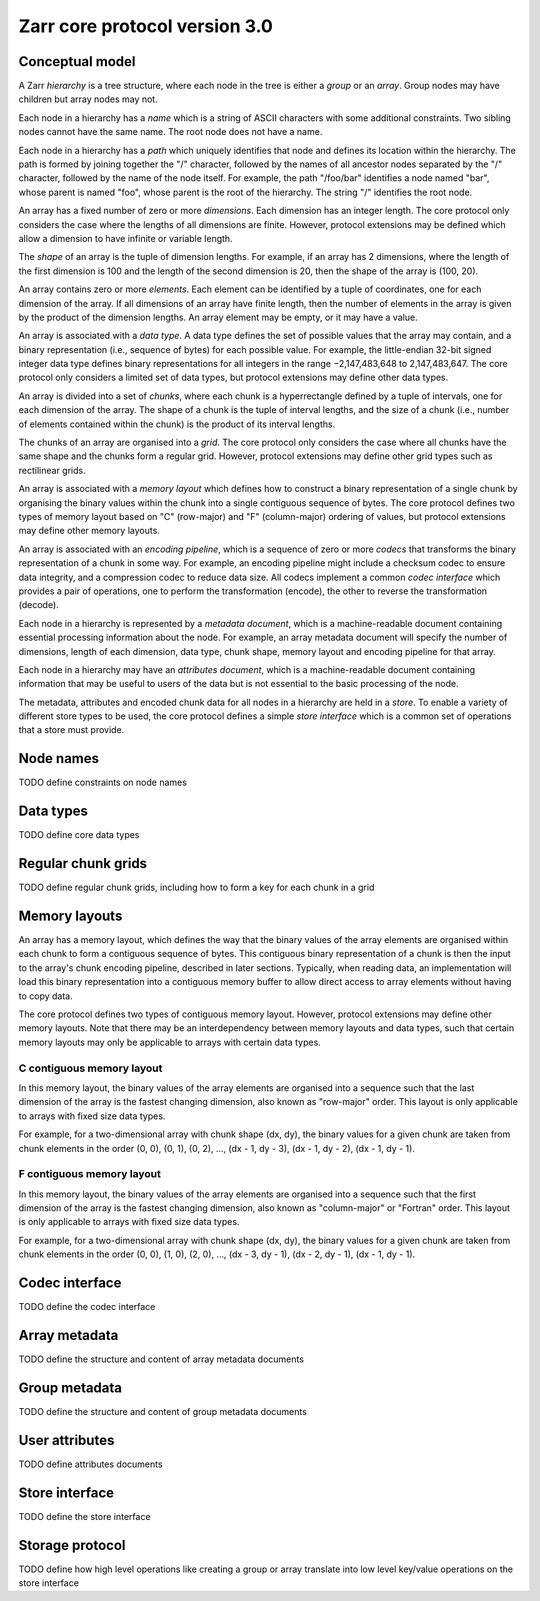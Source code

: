 Zarr core protocol version 3.0
==============================


Conceptual model
----------------

A Zarr *hierarchy* is a tree structure, where each node in the tree is
either a *group* or an *array*. Group nodes may have children
but array nodes may not.

Each node in a hierarchy has a *name* which is a string of ASCII
characters with some additional constraints. Two sibling nodes cannot 
have the same name. The root node does not have a name.

Each node in a hierarchy has a *path* which uniquely identifies that
node and defines its location within the hierarchy. The path is formed 
by joining together the "/" character, followed by the names of all 
ancestor nodes separated by the "/" character, followed by the name of 
the node itself. For example, the path "/foo/bar" identifies a node 
named "bar", whose parent is named "foo", whose parent is the root of 
the hierarchy. The string "/" identifies the root node.

An array has a fixed number of zero or more *dimensions*. Each dimension has an
integer length. The core protocol only considers the case where the
lengths of all dimensions are finite. However, protocol extensions may
be defined which allow a dimension to have infinite or variable
length.

The *shape* of an array is the tuple of dimension lengths. For
example, if an array has 2 dimensions, where the length of the first
dimension is 100 and the length of the second dimension is 20, then
the shape of the array is (100, 20).

An array contains zero or more *elements*. Each element can be
identified by a tuple of coordinates, one for each dimension of the
array. If all dimensions of an array have finite length, then the
number of elements in the array is given by the product of the
dimension lengths. An array element may be empty, or it may have a
value.

An array is associated with a *data type*. A data type defines the set
of possible values that the array may contain, and a binary
representation (i.e., sequence of bytes) for each possible value. For
example, the little-endian 32-bit signed integer data type defines
binary representations for all integers in the range −2,147,483,648 to
2,147,483,647. The core protocol only considers a limited set of data
types, but protocol extensions may define other data types.

An array is divided into a set of *chunks*, where each chunk is a
hyperrectangle defined by a tuple of intervals, one for each dimension
of the array. The shape of a chunk is the tuple of interval lengths,
and the size of a chunk (i.e., number of elements contained within the
chunk) is the product of its interval lengths.

The chunks of an array are organised into a *grid*. The core protocol
only considers the case where all chunks have the same shape and the
chunks form a regular grid. However, protocol extensions may define
other grid types such as rectilinear grids.

An array is associated with a *memory layout* which defines how to
construct a binary representation of a single chunk by organising the
binary values within the chunk into a single contiguous sequence of
bytes. The core protocol defines two types of memory layout based on
"C" (row-major) and "F" (column-major) ordering of values, but
protocol extensions may define other memory layouts.

An array is associated with an *encoding pipeline*, which is a
sequence of zero or more *codecs* that transforms the binary
representation of a chunk in some way. For example, an encoding
pipeline might include a checksum codec to ensure data integrity, and
a compression codec to reduce data size. All codecs implement a common
*codec interface* which provides a pair of operations, one to perform
the transformation (encode), the other to reverse the transformation
(decode).

Each node in a hierarchy is represented by a *metadata document*,
which is a machine-readable document containing essential processing
information about the node. For example, an array metadata document
will specify the number of dimensions, length of each dimension, data
type, chunk shape, memory layout and encoding pipeline for that array.

Each node in a hierarchy may have an *attributes document*, which is a
machine-readable document containing information that may be useful to
users of the data but is not essential to the basic processing of the
node.

The metadata, attributes and encoded chunk data for all nodes in a
hierarchy are held in a *store*. To enable a variety of different
store types to be used, the core protocol defines a simple *store
interface* which is a common set of operations that a store must
provide.


Node names
----------

TODO define constraints on node names


Data types
----------

TODO define core data types

Regular chunk grids
-------------------

TODO define regular chunk grids, including how to form a key for each chunk in a grid


Memory layouts
--------------

An array has a memory layout, which defines the way that the binary
values of the array elements are organised within each chunk to form a
contiguous sequence of bytes. This contiguous binary representation of
a chunk is then the input to the array's chunk encoding pipeline,
described in later sections. Typically, when reading data, an
implementation will load this binary representation into a contiguous
memory buffer to allow direct access to array elements without having
to copy data.

The core protocol defines two types of contiguous memory
layout. However, protocol extensions may define other memory
layouts. Note that there may be an interdependency between memory
layouts and data types, such that certain memory layouts may only be
applicable to arrays with certain data types.

C contiguous memory layout
~~~~~~~~~~~~~~~~~~~~~~~~~~

In this memory layout, the binary values of the array elements are
organised into a sequence such that the last dimension of the array is
the fastest changing dimension, also known as "row-major" order. This
layout is only applicable to arrays with fixed size data types.

For example, for a two-dimensional array with chunk shape (dx, dy),
the binary values for a given chunk are taken from chunk elements in
the order (0, 0), (0, 1), (0, 2), ..., (dx - 1, dy - 3), (dx - 1, dy -
2), (dx - 1, dy - 1).

F contiguous memory layout
~~~~~~~~~~~~~~~~~~~~~~~~~~

In this memory layout, the binary values of the array elements are
organised into a sequence such that the first dimension of the array
is the fastest changing dimension, also known as "column-major" or
"Fortran" order. This layout is only applicable to arrays with fixed
size data types.

For example, for a two-dimensional array with chunk shape (dx, dy),
the binary values for a given chunk are taken from chunk elements in
the order (0, 0), (1, 0), (2, 0), ..., (dx - 3, dy - 1), (dx - 2, dy -
1), (dx - 1, dy - 1).


Codec interface
---------------

TODO define the codec interface


Array metadata
--------------

TODO define the structure and content of array metadata documents


Group metadata
--------------

TODO define the structure and content of group metadata documents


User attributes
---------------

TODO define attributes documents


Store interface
---------------

TODO define the store interface


Storage protocol
----------------

TODO define how high level operations like creating a group or array 
translate into low level key/value operations on the store interface

